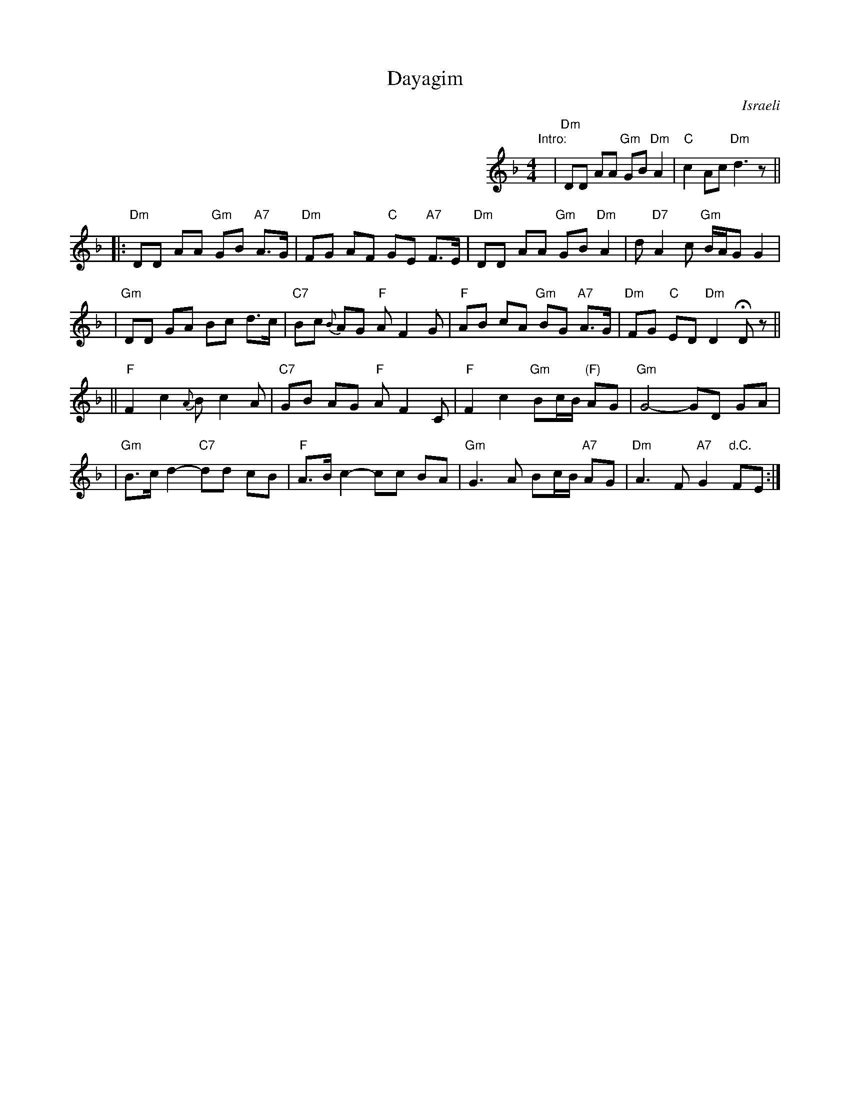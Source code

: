 X: 1
T: Dayagim
O: Israeli
Z: John Chambers <jc@trillian.mit.edu> Apr 2002
N: Partly based on Deborah Jones' version (Vancouver International Folk Dance Music Book)
I: choreographer S. Hermon, 1969
%Q: 1/4=132
L: 1/8
M: 4/4
%%indent 400
K: Dm
"Intro:"y2\
| "Dm"DD AA "Gm"GB "Dm"A2 | "C"c2 Ac "Dm"d3 z ||
|: "Dm" DD AA "Gm" GB "A7" A>G | "Dm"FG AF "C" GE "A7" F>E \
| "Dm"DD AA "Gm" GB "Dm" A2 | d "D7"A2 c "Gm" B/A/G G2 |
| "Gm"DD GA Bc d>c | "C7" Bc {B}AG "F" A F2 G \
| "F"AB cA "Gm" BG "A7" A>G | "Dm"FG "C" ED "Dm" D2 HDz ||
|| "F" F2 c2 {A}B c2 A | "C7" GB AG "F" A F2 C \
| "F"F2 c2 "Gm" Bc/B/ "(F)"AG | "Gm"G4-GD GA |
| "Gm"B>c d2- "C7"dd cB | "F" A>B c2-cc BA \
| "Gm" G3 A Bc/B/ "A7"AG | "Dm" A3 F "A7"G2 "d.C."FE :|
